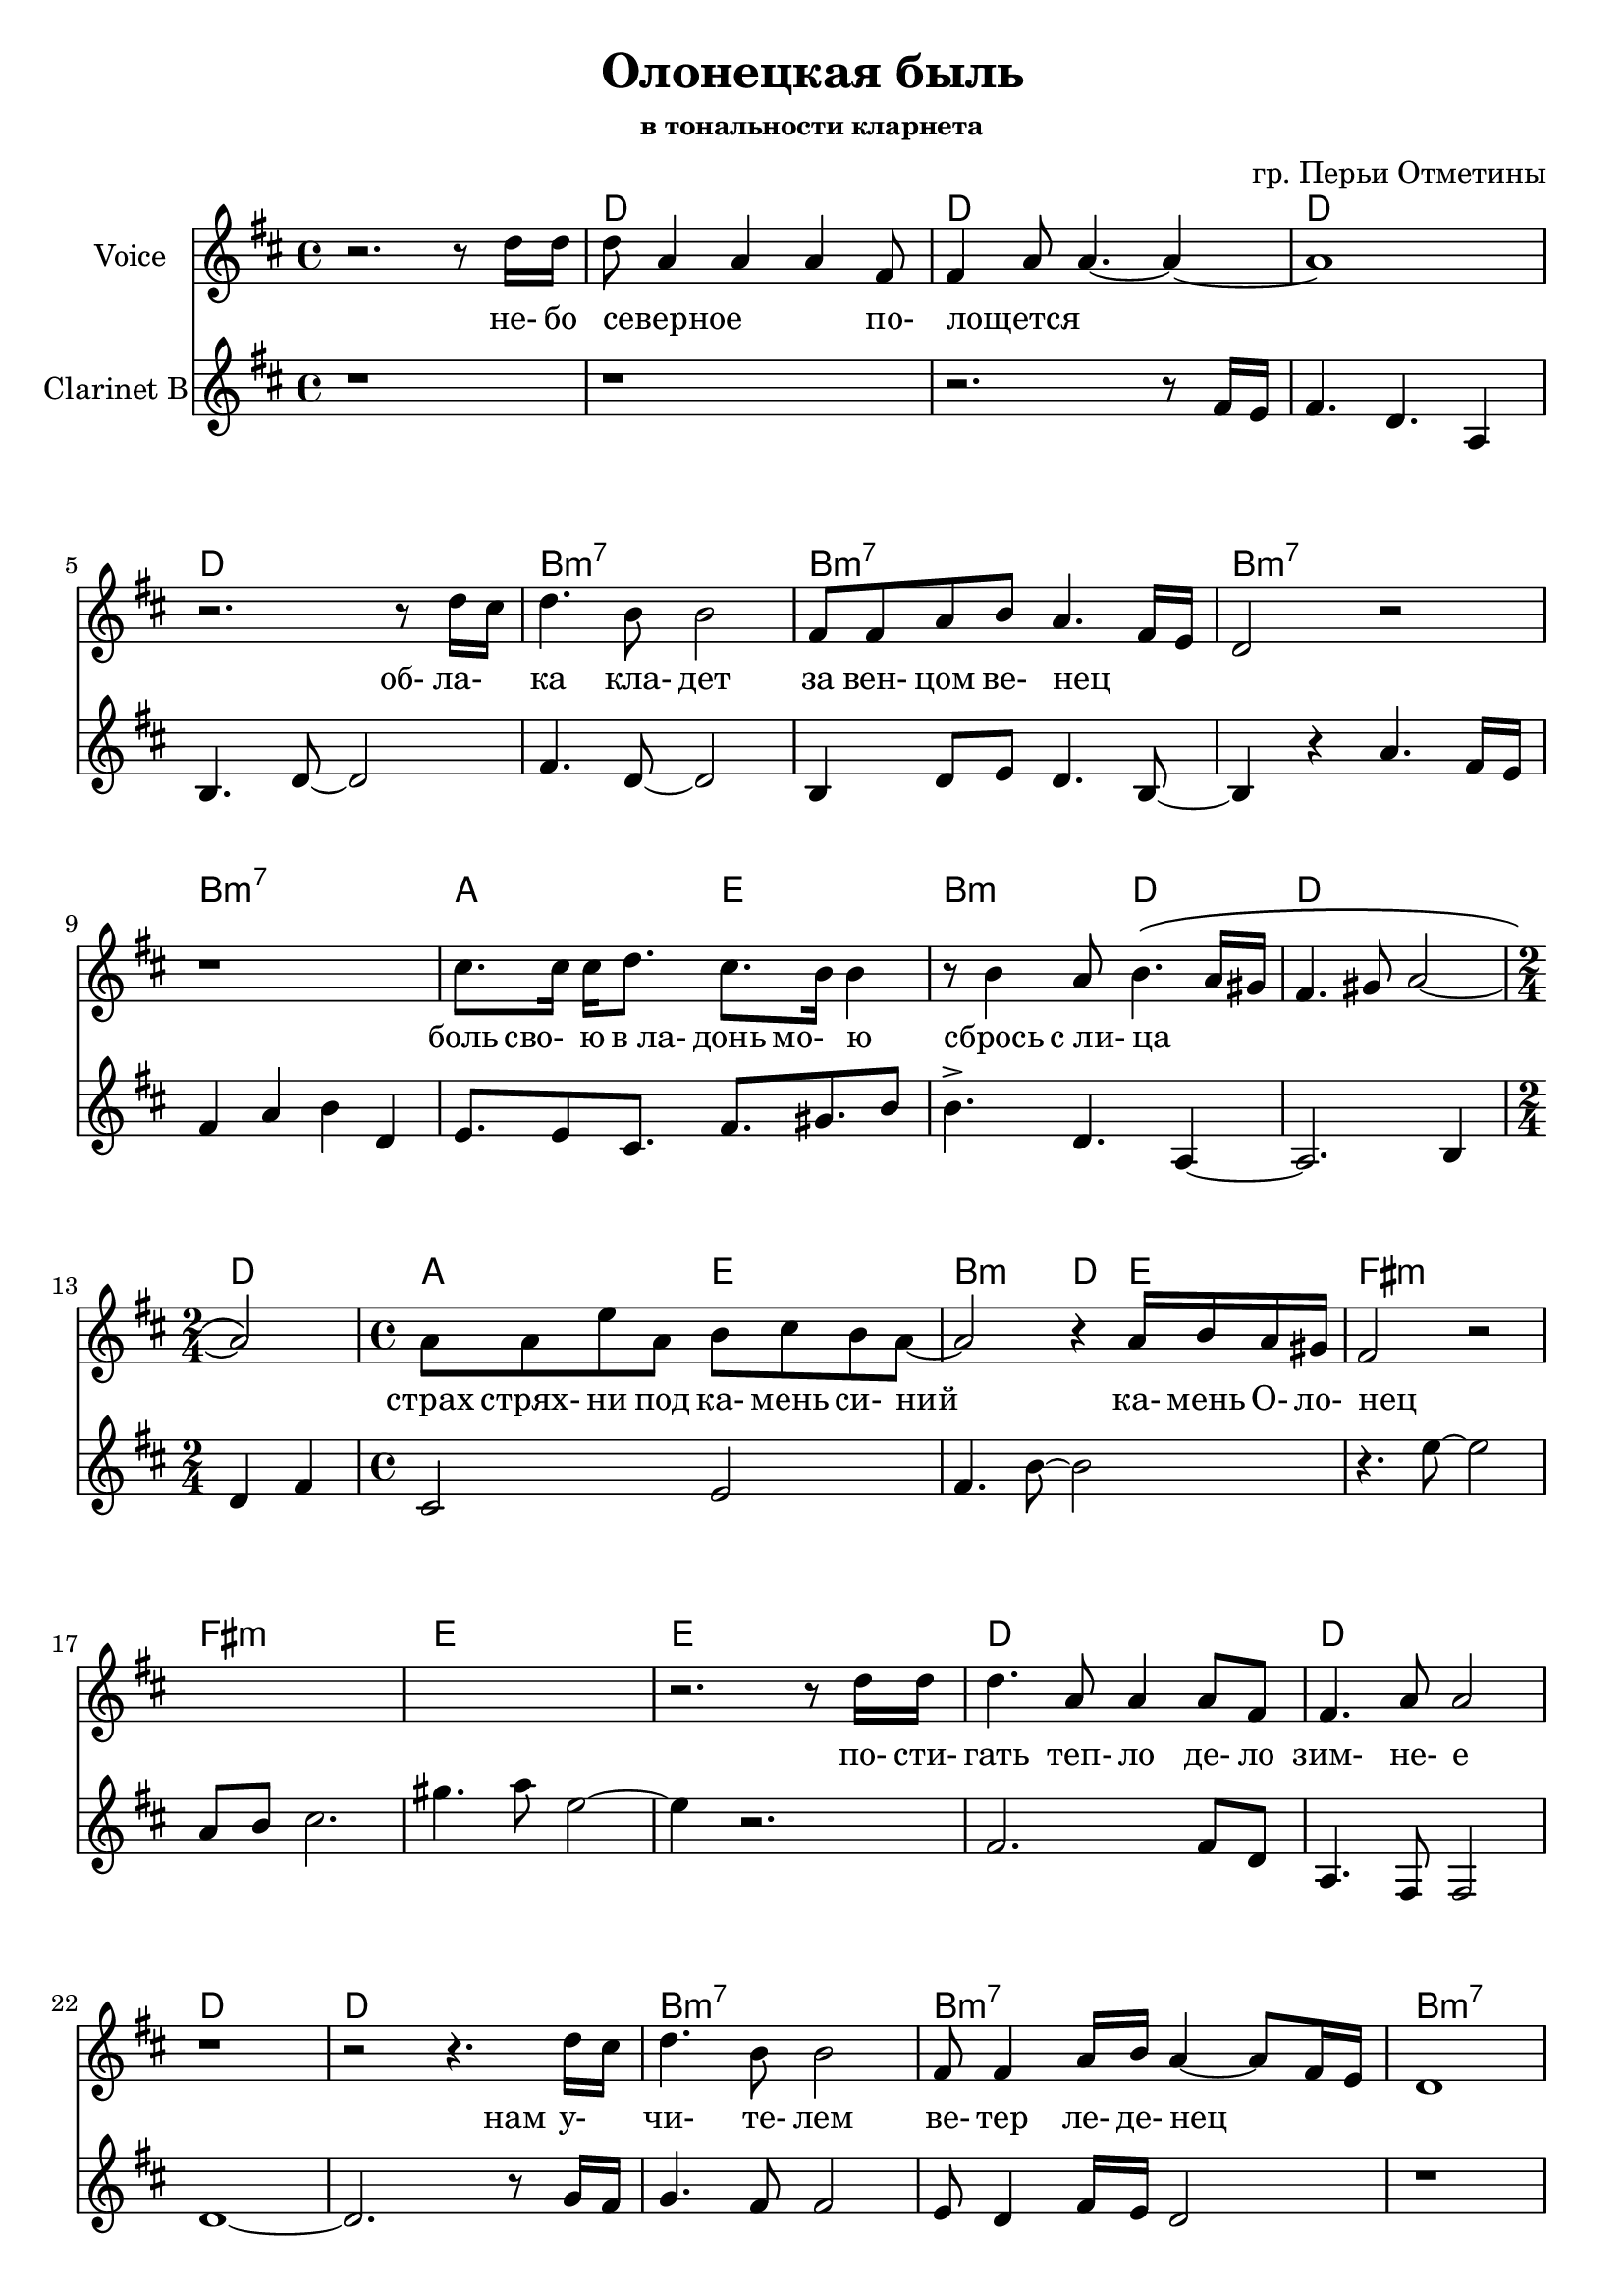 \version "2.14.2"

\header{
	title = "Олонецкая быль"
	composer = "гр. Перьи Отметины"
		subsubtitle = "в тональности кларнета"
}


HVerseI = \chordmode{
	c1 c1 c1 c1 
	a1:m7 a1:m7 a1:m7 a1:m7 
	g2 d2  a2:m c2  c1  \time 2/4 c2 \time 4/4
	g2 d2  a2:m c4  d4  
		e1:m e1:m d1 d1
}

HVerseII = \chordmode{
	c1 c1 c1 c1 
	a1:m7 a1:m7 a1:m7 a1:m7 
	g2 d2  \time 2/4 a2:m \time 4/4 c1 c1  
	g2 d2  a2:m c4  d4  
		e4.:m c d4 
		e4.:m c d4
		e4.:m c d4
		e1:m e1:m d1 d1
}

HVerseIII = \chordmode{
	c1 c1 c1 c1 
	a1:m7 a1:m7 a1:m7 a1:m7 
	g2 d2  a2:m   c1 c1  
	g2 d2  a2:m c4  d4   
		e4.:m c d4 
		e4.:m c d4
		e4.:m c d4
		e4.:m c d4
		%e1:m e1:m d1 d1
		g2 d e:m d 
		g2 d e:m d 
		g2 d e:m d 
		g2 d e:m d 
		g1
}



HVerse = \chordmode{
	s1
	\HVerseI
	\HVerseII
	\HVerseIII
}

LVerseI = \lyricmode{
	_2. _8 не-16 бо | северное2. _8 по- | лощется1 | _1 | _2. 
	об-8 ла- | ка4. кла-8 дет2 | за8 вен-8 цом ве-8 нец2 | _1 | _1 | 
	боль8 сво- ю "в ла-" донь мо- ю4 | _8 сбрось4 "с ли-"8 ца2 | _1 | _2 | 
	страх8 стрях- ни под ка- мень си- ний  | _2.
	ка-16 мень О- ло- | нец1 | _1 | _1 | _2. _8
}
LVerseII = \lyricmode{
	
	по-16 сти-  | гать4. теп-8 ло4 де-8 ло | зим-4. не-8 е2 | _1 | _2. 
	нам8 у- | чи-4. те-8 лем2 | ве-8 тер4 ле-16 де- нец2 | _1 | _1 | 
	| нам8 наг- ра- дой ве- реск звезд и | лист8 о- си- но- | вый2  _2 | _1 | 
	нам8 сви- де- те- лем зам- ше- лый | ка-8 мень4. _4 
	ка-16 мень О- ло- | нец1 |
}

LVerseIII = \lyricmode{
	_2.
	ой8 ла- | до4. ла-8 до4 мо-8 ре | Ла-4. до-8 га2 | _1 | _2.
	ник-8 че- | му4. те-8 бе2 | стран-8 ник о- ди- нец2 | _1 | _1 |
	там8 где снег про- шел2 | ста-8 ла ра- ду- | га1 | _1 |
	а8 "в кор-" нях е- е свер- ка- ет |
	_2 _4 ка-16 мень О- ло- | нец1 |
}

LVerse = {
	\LVerseI \LVerseII 
	\lyricmode{_1 _1 _1 _1 _1 }
	\LVerseIII
}

Verse = {
	\relative c''{ r2. r8 c16 c | c8 g4 g g4 e8 | e4 g8 g4.~g4~ | g1 | } 
		\relative c''{ r2. r8 c16 b | c4. a8 a2 | e8 e g a g4. e16 d | c2 r |
		 r1 
		}
	% боль свою...
	\relative c''{ b8. b16 b16 c8. b8. a16 a4 | r8 a4 g8 a4. \(g16 fis | e4. fis8 g2~ |g2 \)|}
	\relative c''{g8 g d' g,  a b a g8~ | g2 r4 g16 a g fis | e2 r |}  s1 
	s1 
	
	r2. r8 
	\relative c''{c16 c | c4. g8 g4 g8 e | e4. g8 g2 | r1 |}
	\relative c''{r2 r4. c16 b | c4. a8 a2 | e8 e4 g16 a g4~g8 e16 d | c1 | r1 |}
	\relative c''{ b8 b b c  b8 a a g  | a8 b a g | a8 g4. r2 | r1 |}
	 
	\relative c''{ g8. g16 d'8 g, a b a g | b8 a4. r4 g16 a g fis | 
			e8. \( e16 b'8 c4 g8 a16 g fis8 | e8. e16 b'8 c4 b8 a4  \) |
		}
	
	s1
	s1 s1 s1 
		\relative c''{ r2. r8 c16 c | c4. g8 g4 g8 e | e4 g8 g4.~g4 | r1 | }
		\relative c''{r2. r8 c16 b | c4. a8 a2 | e8 e4 g16 a g4. \(e16 d | c1 \)| r1 |}
	\relative c''{g8 g g g d'2 | \time 2/4 a8 b a g \time 4/4 a8 g4. r2 | r1 |}
	\relative c''{g8. g16 d'8 g, a b a g | r2 r4 g16 a g fis |}
		\relative c'{e8. \( e16 b'8 c4 g8 a16 g fis8 | e8. e16 b'8 c4 b8 a4  \) |}
		\relative c'{e8. \( e16 b'8 c4 g8 a16 g fis8 | e8. e16 b'8 c4 b8 a4  \) |}
	
	s1 s1
	s1 s1 s1 s1 
		s1 s1 s1 
	
}



%ClRiff = \transpose c' bes{ \relative c{fis4 cis'8 b4 cis8 cis b16 a | fis8 cis'8 b4 cis8 fis,4. }}
ClRiff = \transpose c' bes{ \relative c{
	fis4 cis'8 a4 d8 e16 d16 cis8 | fis,8 cis'4 a4 d8 e4 
}}

ClVerse = {
	r1 | 
	r1 |
		\transpose c' bes{
			\relative c'{ 
				r2. r8 fis16 e | fis4. d4. a4 | b4. d8~d2 | 
				% облака 
				fis4. d8~d2 | b4 d8 e d4. b8~ | b4 r
			}
		  
			\relative c''{  a4. fis16 e | fis4 a b d, |}
			% боль свою
			\relative c'{e8. e8 cis8. fis8. gis b8 | b4.^> d, a4~ | a2. b4 | d4 fis |}
			\relative c'{ cis2 e2 | fis4. b8~b2 |}
		}

		\relative c''{ r4. d8~d2 | g,8 a b2. | fis'4. g8 d2~ | d4 r2. | }
		% постигать
		\transpose c' bes{
			\relative c'{ fis2. fis8 d | a4. fis8 fis2 |}
		}
		\relative c'{ c1~ | c2. r8 f16 e | f4. e8 e2 | d8 c4 e16 d c2 | }
		
	r1 r1 
		\relative c'{f4 f8 g f4 f8 e | f4. d8 | e2 r2 |}
	r1 |
		\relative c'{f8. d16 c8 b c d f4~ | f2 r4 b16 g f8 |}
	
	
	\ClRiff
		
		s1 s1 s1 s1 
		r1 
		\relative c'' {r2. r8 b8 | b4. g4.~g4} 
		s1 
		\relative c'{r2. r8 f16 e | f4. e8 e2 | d8 c4 e16 f e2~ | e1 |}
		\relative c'{ r1 | f4. g8 f2 |g8 f e d | e1 |}
		
		s1 s1 r1 s1 
		s1 s1 s1 
		\relative c'''{ 
		  r2 r8 a8 g16 e d8 | e8 g4 g r4 d16 e | d2 r8  
		  a'8 g16 e d8 | e8 g4 g  a8 g16 e d8 | 
		  d2 r8 a'8 g16 e d8 | e8 g4 g a8 g16 e d8 |
		  d2 r8 a'8 g16 e d8 | e8 g4 g a8 g16 e d8 |
		  g1 \bar "|."
		}
		
}


<<
	\new ChordNames{\transpose bes c'{
		\HVerse
	}}
	\new Staff{\transpose bes c'{
		\set Staff.instrumentName = "Voice"
		\clef treble \time 4/4 \key c \major
		\Verse
	}}
	\new Lyrics{
		\LVerse
	}
	\new Staff{\transpose bes c'{
		\set Staff.instrumentName = "Clarinet B"
		\clef treble \time 4/4 \key c \major
		\ClVerse
	}}
>>
